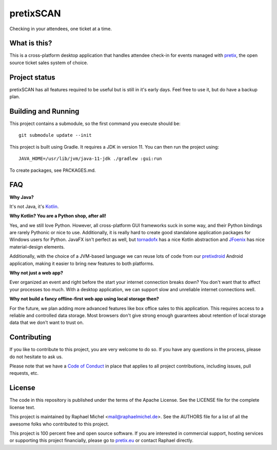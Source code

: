 pretixSCAN
==========

.. image:: https://travis-ci.org/pretix/pretixscan-desktop.svg?branch=master
   :target: https://travis-ci.org/pretix/pretixscan-desktop

.. image:: https://ci.appveyor.com/api/projects/status/n3n5tp3wl3i2qg5p?svg=true
   :target: https://ci.appveyor.com/project/raphaelm/pretixscan-desktop

Checking in your attendees, one ticket at a time.

What is this?
-------------

This is a cross-platform desktop application that handles attendee check-in for events managed
with `pretix`_, the open source ticket sales system of choice.

Project status
--------------

pretixSCAN has all features required to be useful but is still in it's early days. Feel free to
use it, but do have a backup plan.

Building and Running
--------------------

This project contains a submodule, so the first command you execute should be::

    git submodule update --init

This project is built using Gradle. It requires a JDK in version 11.
You can then run the project using::

    JAVA_HOME=/usr/lib/jvm/java-11-jdk ./gradlew :gui:run

To create packages, see PACKAGES.md.

FAQ
---

**Why Java?**

It's not Java, it's `Kotlin`_.

**Why Kotlin? You are a Python shop, after all!**

Yes, and we still love Python. However, all cross-platform GUI frameworks suck in some way,
and their Python bindings are rarely Pythonic or nice to use. Additionally, it is really hard
to create good standalone application packages for Windows users for Python. JavaFX isn't perfect
as well, but `tornadofx`_ has a nice Kotlin abstraction and
`JFoenix`_ has nice material-design elements.

Additionally, with the choice of a JVM-based language we can reuse lots of code from our
`pretixdroid`_ Android application, making it easier to
bring new features to both platforms.

**Why not just a web app?**

Ever organized an event and right before the start your internet connection breaks down?
You don't want that to affect your processes too much. With a desktop application, we can
support slow and unreliable internet connections well.

**Why not build a fancy offline-first web app using local storage then?**

For the future, we plan adding more advanced features like box office sales to this application.
This requires access to a reliable and controlled data storage. Most browsers don't give strong
enough guarantees about retention of local storage data that we don't want to trust on.

Contributing
------------

If you like to contribute to this project, you are very welcome to do so. If you have any
questions in the process, please do not hesitate to ask us.

Please note that we have a `Code of Conduct`_
in place that applies to all project contributions, including issues, pull requests, etc.

License
-------
The code in this repository is published under the terms of the Apache License. 
See the LICENSE file for the complete license text.

This project is maintained by Raphael Michel <mail@raphaelmichel.de>. See the
AUTHORS file for a list of all the awesome folks who contributed to this project.

This project is 100 percent free and open source software. If you are interested in
commercial support, hosting services or supporting this project financially, please 
go to `pretix.eu`_ or contact Raphael directly.

.. _pretix: https://pretix.eu
.. _pretix.eu: https://pretix.eu
.. _Code of Conduct: https://docs.pretix.eu/en/latest/development/contribution/codeofconduct.html
.. _Nullsoft Install System: http://nsis.sourceforge.net/Download
.. _Kotlin: https://kotlinlang.org/
.. _tornadofx: https://github.com/edvin/tornadofx
.. _JFoenix: https://github.com/jfoenixadmin/JFoenix
.. _pretixdroid: https://github.com/pretix/pretixdroid
.. _pretixscan-git: https://aur.archlinux.org/packages/pretixscan-git/

